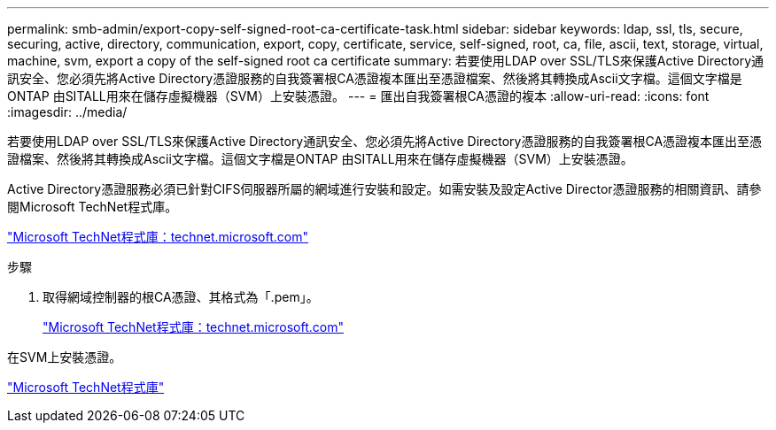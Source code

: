 ---
permalink: smb-admin/export-copy-self-signed-root-ca-certificate-task.html 
sidebar: sidebar 
keywords: ldap, ssl, tls, secure, securing, active, directory, communication, export, copy, certificate, service, self-signed, root, ca, file, ascii, text, storage, virtual, machine, svm, export a copy of the self-signed root ca certificate 
summary: 若要使用LDAP over SSL/TLS來保護Active Directory通訊安全、您必須先將Active Directory憑證服務的自我簽署根CA憑證複本匯出至憑證檔案、然後將其轉換成Ascii文字檔。這個文字檔是ONTAP 由SITALL用來在儲存虛擬機器（SVM）上安裝憑證。 
---
= 匯出自我簽署根CA憑證的複本
:allow-uri-read: 
:icons: font
:imagesdir: ../media/


[role="lead"]
若要使用LDAP over SSL/TLS來保護Active Directory通訊安全、您必須先將Active Directory憑證服務的自我簽署根CA憑證複本匯出至憑證檔案、然後將其轉換成Ascii文字檔。這個文字檔是ONTAP 由SITALL用來在儲存虛擬機器（SVM）上安裝憑證。

Active Directory憑證服務必須已針對CIFS伺服器所屬的網域進行安裝和設定。如需安裝及設定Active Director憑證服務的相關資訊、請參閱Microsoft TechNet程式庫。

http://technet.microsoft.com/en-us/library/["Microsoft TechNet程式庫：technet.microsoft.com"]

.步驟
. 取得網域控制器的根CA憑證、其格式為「.pem」。
+
http://technet.microsoft.com/en-us/library/["Microsoft TechNet程式庫：technet.microsoft.com"]



在SVM上安裝憑證。

http://technet.microsoft.com/library/["Microsoft TechNet程式庫"]
